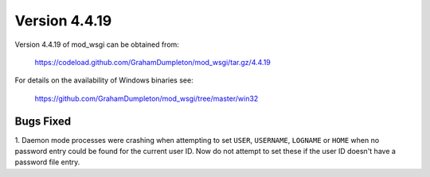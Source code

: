 ==============
Version 4.4.19
==============

Version 4.4.19 of mod_wsgi can be obtained from:

  https://codeload.github.com/GrahamDumpleton/mod_wsgi/tar.gz/4.4.19

For details on the availability of Windows binaries see:

  https://github.com/GrahamDumpleton/mod_wsgi/tree/master/win32

Bugs Fixed
----------

1. Daemon mode processes were crashing when attempting to set ``USER``,
``USERNAME``, ``LOGNAME`` or ``HOME`` when no password entry could be
found for the current user ID. Now do not attempt to set these if the
user ID doesn't have a password file entry.
